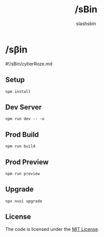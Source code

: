 #+TITLE: /sBin
#+AUTHOR: slashsbin

* /sβin
#!/sBin/cyberRoze.md

** Setup
#+BEGIN_SRC shell
npm install
#+END_SRC

** Dev Server
#+BEGIN_SRC shell
npm run dev -- -o
#+END_SRC

** Prod Build
#+BEGIN_SRC shell
npm run build
#+END_SRC

** Prod Preview
#+BEGIN_SRC shell
npm run preview
#+END_SRC

** Upgrade
#+BEGIN_SRC shell
npx nuxi upgrade
#+END_SRC

** License
The code is licensed under the [[https://slashsbin.mit-license.org/][MIT License]].
